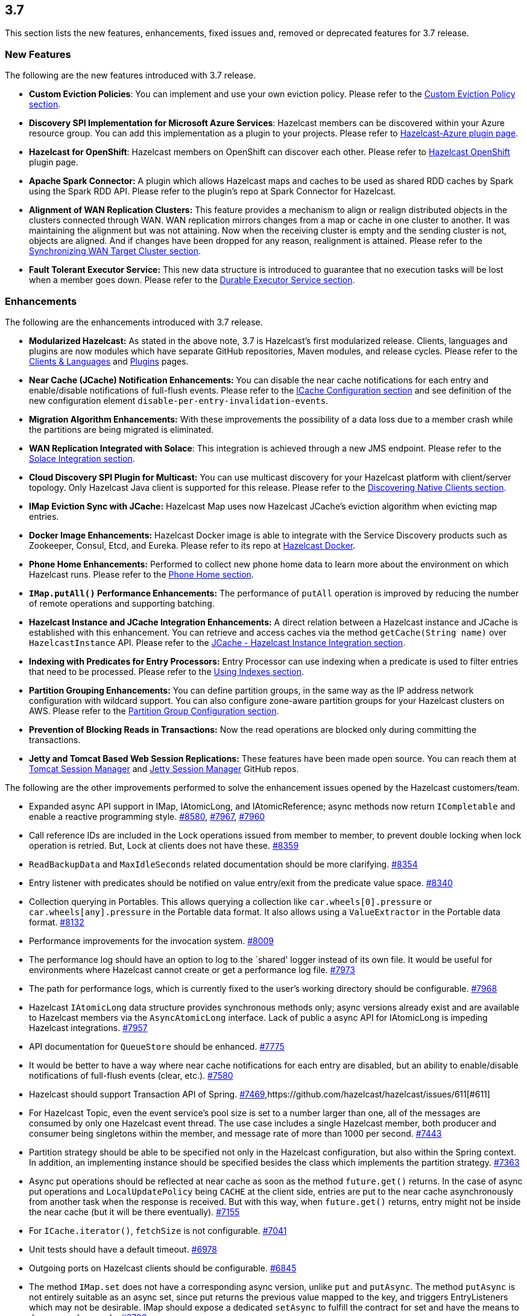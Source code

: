 
== 3.7

This section lists the new features, enhancements, fixed issues and,
removed or deprecated features for 3.7 release.

[[features-37]]
=== New Features

The following are the new features introduced with 3.7 release.

* *Custom Eviction Policies*: You can implement and use your own
eviction policy. Please refer to the http://docs.hazelcast.org/docs/3.7/manual/html-single/index.html#custom-eviction-policy[Custom Eviction Policy section].
* *Discovery SPI Implementation for Microsoft Azure Services*: Hazelcast
members can be discovered within your Azure resource group. You can add
this implementation as a plugin to your projects. Please refer to https://github.com/sedouard/hazelcast-azure[Hazelcast-Azure plugin page].
* *Hazelcast for OpenShift*: Hazelcast members on
OpenShift can discover each other. Please refer to
https://hub.docker.com/r/hazelcast/openshift/[Hazelcast OpenShift] plugin page.
* *Apache Spark Connector:* A plugin which allows Hazelcast maps and
caches to be used as shared RDD caches by Spark using the Spark RDD API.
Please refer to the plugin’s repo at Spark Connector for Hazelcast.
* *Alignment of WAN Replication Clusters:* This feature provides a
mechanism to align or realign distributed objects in the clusters
connected through WAN. WAN replication mirrors changes from a map or
cache in one cluster to another. It was maintaining the alignment but
was not attaining. Now when the receiving cluster is empty and the
sending cluster is not, objects are aligned. And if changes have been
dropped for any reason, realignment is attained. Please refer to the http://docs.hazelcast.org/docs/3.7/manual/html-single/index.html#synchronizing-wan-target-cluster[Synchronizing WAN Target Cluster section].
* *Fault Tolerant Executor Service:* This new data structure is
introduced to guarantee that no execution tasks will be lost when a
member goes down. Please refer to the http://docs.hazelcast.org/docs/3.7/manual/html-single/index.html#durable-executor-service[Durable Executor Service section].

[[enhancements-37]]
=== Enhancements

The following are the enhancements introduced with 3.7 release.

* *Modularized Hazelcast:* As stated in the above note, 3.7 is
Hazelcast’s first modularized release. Clients, languages and plugins
are now modules which have separate GitHub repositories, Maven modules,
and release cycles. Please refer to the
http://hazelcast.org/clients-languages/[Clients & Languages] and
http://hazelcast.org/plugins/[Plugins] pages.
* *Near Cache (JCache) Notification Enhancements:* You can disable the
near cache notifications for each entry and enable/disable notifications
of full-flush events. Please refer to the
http://docs.hazelcast.org/docs/3.7/manual/html-single/index.html#icache-configuration[ICache
Configuration section] and see definition of the new configuration
element `disable-per-entry-invalidation-events`.
* *Migration Algorithm Enhancements:* With these improvements the
possibility of a data loss due to a member crash while the partitions
are being migrated is eliminated.
* *WAN Replication Integrated with Solace*: This integration is achieved
through a new JMS endpoint. Please refer to the
http://docs.hazelcast.org/docs/3.7/manual/html-single/index.html#solace-integration[Solace
Integration section].
* *Cloud Discovery SPI Plugin for Multicast:* You can use multicast
discovery for your Hazelcast platform with client/server topology. Only
Hazelcast Java client is supported for this release. Please refer to the
http://docs.hazelcast.org/docs/3.7/manual/html-single/index.html#discovering-native-clients[Discovering
Native Clients section].
* *IMap Eviction Sync with JCache:* Hazelcast Map uses now Hazelcast
JCache’s eviction algorithm when evicting map entries.
* *Docker Image Enhancements:* Hazelcast Docker image is able to
integrate with the Service Discovery products such as Zookeeper, Consul,
Etcd, and Eureka. Please refer to its repo at
https://github.com/hazelcast/hazelcast-docker[Hazelcast Docker].
* *Phone Home Enhancements:* Performed to collect new phone home data to
learn more about the environment on which Hazelcast runs. Please refer
to the http://docs.hazelcast.org/docs/3.7/manual/html-single/index.html#phone-home[Phone Home section].
* *`IMap.putAll()` Performance Enhancements:* The performance of
`putAll` operation is improved by reducing the number of remote
operations and supporting batching.
* *Hazelcast Instance and JCache Integration Enhancements:* A direct
relation between a Hazelcast instance and JCache is established with
this enhancement. You can retrieve and access caches via the method
`getCache(String name)` over `HazelcastInstance` API. Please refer to
the http://docs.hazelcast.org/docs/3.7/manual/html-single/index.html#jcache-hazelcast-instance-integration[JCache - Hazelcast Instance Integration section].
* *Indexing with Predicates for Entry Processors:* Entry Processor can
use indexing when a predicate is used to filter entries that need to be
processed. Please refer to the
http://docs.hazelcast.org/docs/3.7/manual/html-single/index.html#using-indexes[Using
Indexes section].
* *Partition Grouping Enhancements:* You can define partition groups, in
the same way as the IP address network configuration with wildcard
support. You can also configure zone-aware partition groups for your
Hazelcast clusters on AWS. Please refer to the
http://docs.hazelcast.org/docs/3.7/manual/html-single/index.html#partition-group-configuration[Partition
Group Configuration section].
* *Prevention of Blocking Reads in Transactions:* Now the read
operations are blocked only during committing the transactions.
* *Jetty and Tomcat Based Web Session Replications:* These features have
been made open source. You can reach them at
https://github.com/hazelcast/hazelcast-tomcat-sessionmanager/releases[Tomcat
Session Manager] and
https://github.com/hazelcast/hazelcast-jetty-sessionmanager/releases[Jetty
Session Manager] GitHub repos.

The following are the other improvements performed to solve the
enhancement issues opened by the Hazelcast customers/team.

* Expanded async API support in IMap, IAtomicLong, and IAtomicReference;
async methods now return `ICompletable` and enable a reactive
programming style. https://github.com/hazelcast/hazelcast/issues/8580[#8580], https://github.com/hazelcast/hazelcast/issues/7967[#7967], https://github.com/hazelcast/hazelcast/issues/7960[#7960]
* Call reference IDs are included in the Lock operations issued from
member to member, to prevent double locking when lock operation is
retried. But, Lock at clients does not have these. https://github.com/hazelcast/hazelcast/issues/8359[#8359]
* `ReadBackupData` and `MaxIdleSeconds` related documentation should be
more clarifying. https://github.com/hazelcast/hazelcast/issues/8354[#8354]
* Entry listener with predicates should be notified on value entry/exit
from the predicate value space. https://github.com/hazelcast/hazelcast/issues/8340[#8340]
* Collection querying in Portables. This allows querying a collection
like `car.wheels[0].pressure` or `car.wheels[any].pressure` in the
Portable data format. It also allows using a `ValueExtractor` in the
Portable data format. https://github.com/hazelcast/hazelcast/issues/8132[#8132]
* Performance improvements for the invocation system. https://github.com/hazelcast/hazelcast/issues/8009[#8009]
* The performance log should have an option to log to the `shared'
logger instead of its own file. It would be useful for environments
where Hazelcast cannot create or get a performance log file. https://github.com/hazelcast/hazelcast/issues/7973[#7973]
* The path for performance logs, which is currently fixed to the user’s
working directory should be configurable. https://github.com/hazelcast/hazelcast/issues/7968[#7968]
* Hazelcast `IAtomicLong` data structure provides synchronous methods
only; async versions already exist and are available to Hazelcast
members via the `AsyncAtomicLong` interface. Lack of public a async API for
IAtomicLong is impeding Hazelcast integrations. https://github.com/hazelcast/hazelcast/issues/7957[#7957]
* API documentation for `QueueStore` should be enhanced. https://github.com/hazelcast/hazelcast/issues/7775[#7775]
* It would be better to have a way where near cache notifications for
each entry are disabled, but an ability to enable/disable notifications
of full-flush events (clear, etc.). https://github.com/hazelcast/hazelcast/issues/7580[#7580]
* Hazelcast should support Transaction API of Spring. https://github.com/hazelcast/hazelcast/issues/7469[#7469],https://github.com/hazelcast/hazelcast/issues/611[#611]
* For Hazelcast Topic, even the event service’s pool size is set to a
number larger than one, all of the messages are consumed by only one
Hazelcast event thread. The use case includes a single Hazelcast member,
both producer and consumer being singletons within the member, and
message rate of more than 1000 per second. https://github.com/hazelcast/hazelcast/issues/7443[#7443]
* Partition strategy should be able to be specified not only in the
Hazelcast configuration, but also within the Spring context. In
addition, an implementing instance should be specified besides the class
which implements the partition strategy. https://github.com/hazelcast/hazelcast/issues/7363[#7363]
* Async put operations should be reflected at near cache as soon as the
method `future.get()` returns. In the case of async put operations and
`LocalUpdatePolicy` being `CACHE` at the client side, entries are put to
the near cache asynchronously from another task when the response is
received. But with this way, when `future.get()` returns, entry might
not be inside the near cache (but it will be there eventually). https://github.com/hazelcast/hazelcast/issues/7155[#7155]
* For `ICache.iterator()`, `fetchSize` is not configurable. https://github.com/hazelcast/hazelcast/issues/7041[#7041]
* Unit tests should have a default timeout. https://github.com/hazelcast/hazelcast/issues/6978[#6978]
* Outgoing ports on Hazelcast clients should be configurable. https://github.com/hazelcast/hazelcast/issues/6845[#6845]
* The method `IMap.set` does not have a corresponding async version,
unlike `put` and `putAsync`. The method `putAsync` is not entirely
suitable as an async set, since put returns the previous value mapped to
the key, and triggers EntryListeners which may not be desirable. IMap
should expose a dedicated `setAsync` to fulfill the contract for set and
have the means to do so asynchronously. https://github.com/hazelcast/hazelcast/issues/6726[#6726]
* Javadoc for `EntryProcessor.java` should be enhanced by adding notes
related to its thread safety. https://github.com/hazelcast/hazelcast/issues/6593[#6593]
* Custom SPI services should be more Spring-friendly. https://github.com/hazelcast/hazelcast/issues/6567[#6567]
* The `spring-aware` should be enabled programmatically too. https://github.com/hazelcast/hazelcast/issues/6514[#6514]
* Hibernate 5 should be supported. https://github.com/hazelcast/hazelcast/issues/5633[#5633]
* The error `This node is not requested endpoint` is shown in Docker
networking. https://github.com/hazelcast/hazelcast/issues/4537[#4537]
* It would be nice if the type parameters of `Predicate` were inherited
by the `IndexAwarePredicate`. https://github.com/hazelcast/hazelcast/issues/1686[#1686]
* The class `MigrationEndpoint` should be a part of Hazelcast SPI
package. https://github.com/hazelcast/hazelcast/issues/1427[#1427]
* When a task is submitted to all members, and an `executeOnEntries` is
invoked in the call with a predicate that is based on an index, then the
index is ignored and a full scan of the local members is
performed. https://github.com/hazelcast/hazelcast/issues/1156[#1156]
* Inconsistency between the declarative and programmatic configuration
of network elements should be solved. https://github.com/hazelcast/hazelcast/issues/945[#945]

[[fixes-37]]
=== Fixes

The following are the issues solved for Hazelcast 3.7 release.

* Issue with continuous query natural filtering event types: When the
property `hazelcast.map.entry.filtering.natural.event.types` is set to
`true`, updating a map entry whose value did not match the predicate to
a new value that matches the predicate should publish an event of type
`ADDED` instead of `UPDATED`. https://github.com/hazelcast/hazelcast/issues/8648[#8648]
* The method `ClientEngineImpl::getConnectedClientStats` reuses the
operation `GetConnectedClientsOperation`. This operation should not be
reused for multiple invocations. https://github.com/hazelcast/hazelcast/issues/8628[#8628]
* There is a possible regression in `PartitionAwareOperationFactory`
when missing code coverage of `MultipleEntryWithPredicateOperation` is
tried to be increased. https://github.com/hazelcast/hazelcast/issues/8622[#8622]
* When a client is inside the cloud, `DiscoveryAddressTranslator` class
does not look for a public/private address flag. Private address should
be used when the client is inside the cloud. If not, then public address
should be used. https://github.com/hazelcast/hazelcast/issues/8595[#8595]
* `MigrationThread` can leak after shutting down or even forcefully
terminating Hazelcast. It retains the entire `HazelcastInstance`. https://github.com/hazelcast/hazelcast/issues/8560[#8560]
* `QueueOperation` keeps the state between executions. If there is a
state, then it should always be set, if-null-then-set idiom should not
be applied for operation state. https://github.com/hazelcast/hazelcast/issues/8546[#8546]
* When the connection is made, the connection type is not known yet. But
the connection type is used in the metrics ID; this id is used as soon
as the connection is made. So it defaults to NONE in the method
`getMetricsId`. It would be better to add a probe `connection type`
and remove the connection type from the method
`TcpIpConnection.getMetricsId`. https://github.com/hazelcast/hazelcast/issues/8540[#8540]
* Commit failure on clients sets the transaction state to ROLLING_BACK,
which makes the transaction non-rollbackable. This is not a problem for
lock-based data structures (map, multimap, etc.) but it is problematic
for collections. State of the transaction should be changed to
COMMIT_FAILED rather than ROLLING_BACK upon a commit failure. https://github.com/hazelcast/hazelcast/issues/8483[#8483]
* `MapAttributeConfig` cannot be loaded in an OSGi environment. https://github.com/hazelcast/hazelcast/issues/8482[#8482]
* Using Hazelcast out of the box with no configuration creates a
Peer-to-Peer cluster. As soon as the configuration file `hazelcast.xml`
is created by the user, in which only the logging type is set, Hazelcast
does not create a cluster but starts in standalone mode. https://github.com/hazelcast/hazelcast/issues/8481[#8481]
* `NullPointerException` at the method
`HazelcastTimeStamper.getNextTimeStamp`. https://github.com/hazelcast/hazelcast/issues/8465[#8465]
* Portable EntryProcessor is not being called on portable objects.
https://github.com/hazelcast/hazelcast/issues/8365[#8365]
* In Hazelcast Hibernate modules, there is no JCache dependencies in the
classpath. When Hazelcast is upgraded to 3.7-SNAPSHOT,
`java.lang.NoClassDefFoundError: javax/cache/Cache` error is thrown when
mocking HazelcastInstance. https://github.com/hazelcast/hazelcast/issues/8352[#8352]
* The method `QueryableEntry.serializationService` throws
`NullPointerException` when MapReduce is run with extractable entries.
Mapping phase of the MapReduce for Portable data formats should be
fixed. https://github.com/hazelcast/hazelcast/issues/8346[#8346]
* There is an error when configuring Replicated Map. The return of the
method `getConfig` in `ReplicatedMapMBean` should be fixed. https://github.com/hazelcast/hazelcast/issues/8298[#8298]
* `TargetDisconnectedException` is thrown for the clients in
3.7-SNAPSHOT. https://github.com/hazelcast/hazelcast/issues/8261[#8261]
* TransactionalMap’s `removeIfSame` test fails. https://github.com/hazelcast/hazelcast/issues/8238[#8238]
* Distributed Executor Service does not take
`ExecutorConfig.isStatisticsEnabled` into account. https://github.com/hazelcast/hazelcast/issues/8223[#8223]
* Using `MapStoreConfig` in a cluster raises the exception
`Transition not allowed from state NOT_LOADED to LOADED`. https://github.com/hazelcast/hazelcast/issues/8196[#8196]
* The method `ICache::destroy` should remove the cache itself from the
owner `CacheManager` because, otherwise, it causes memory leaks due to
the cache proxies which are dead but deemed as working, in
`AbstractHazelcastCacheManager::caches`. https://github.com/hazelcast/hazelcast/issues/8186[#8186]
* Partition promotion is skipped when a node is terminated during the
commit. https://github.com/hazelcast/hazelcast/issues/8174[#8174]
* The tests check the messages of `InvalidConfigurationExeption`s thrown
by the `XmlConfigBuilder`. But these messages are often extracted from
`SAXParseException`s which are localized; Maven build is platform
dependent and fails. https://github.com/hazelcast/hazelcast/issues/8169[#8169]
* The method `IAtomicReference:alter` does not persist the changes. When
a reference is tried to be altered, no alteration happens. https://github.com/hazelcast/hazelcast/issues/8149[#8149]
* Cache should not expire entities when `Duration` value is 0. https://github.com/hazelcast/hazelcast/issues/8148[#8148]
* Deserialization of dynamic proxy instances ignores the configured
class loader. https://github.com/hazelcast/hazelcast/issues/8033[#8033]
* The attribute `binary` is missing in the MultiMap configuration
within Spring context. It does not exist in Hazelcast configuration
schema either. https://github.com/hazelcast/hazelcast/issues/8000[#8000]
* If you setup an interceptor to change the data being inserted, the
entry listeners still fire with the old value. https://github.com/hazelcast/hazelcast/issues/7991[#7991]
* Unlike the `InvocationFuture` at the server side,
`ClientInvocationFuture` immediately propagates `InterruptedException`
if the calling thread gets interrupted. This can be a problem when both
caller and callee need to agree on whether the operation has executed or
not. https://github.com/hazelcast/hazelcast/issues/7963[#7963]
* Hazelcast 3.2.6 uses too much CPU when it is idle. https://github.com/hazelcast/hazelcast/issues/7943[#7943]
* Old version of Portable object from a map cannot be read if new
`UTF_ARRAY` type field is added. https://github.com/hazelcast/hazelcast/issues/7926[#7926]
* The method `IMap.size()` reports a stale result when blocked by the
initialization of `MapStore`. https://github.com/hazelcast/hazelcast/issues/7905[#7905]
* Isolated thread pool for priority generic operations. https://github.com/hazelcast/hazelcast/issues/7857[#7857]
* There is an issue when detecting JCache in the classpath. The
exception `NoClassDefFound` is thrown when upgrading to a newer
Hazelcast version. https://github.com/hazelcast/hazelcast/issues/7810[#7810]
* Programmatic configuration of logging for Hazelcast client does not
work. https://github.com/hazelcast/hazelcast/issues/7764[#7764]
* Better separators should be used in the exceptions for a clearer read
between local and remote stacktraces. https://github.com/hazelcast/hazelcast/issues/7744[#7744]
* Under the section Operation Threading of Hazelcast Reference
Manual, it states that the default number of partition-aware operation
threads is (2 x number of cores). However, when looking at the code and
observing the actual number of threads created runtime, it seems like
the default value is instead 1 x number of cores instead. https://github.com/hazelcast/hazelcast/issues/7741[#7741]
* The method `IMap.executeOnKeys()` does not support the empty set (it
throws a misleading `NullPointerException`), and is inconsistent with
the method `getAll()`. https://github.com/hazelcast/hazelcast/issues/7631[#7631]
* Replicated map updates take a very long time. The problematic method
is `putAll()`. The replication logic in this method checks whether the
data owners are in sync with the replicas. If they are not, this logic
syncs them every 30 seconds. This means, when the updates are not
replicated to callers, it takes up to 30 seconds to make all the members
synchronized. This period should be configurable. https://github.com/hazelcast/hazelcast/issues/7617[#7617]
* `ScheduledExecutorServiceDelegate` violates contract of
`ScheduledExecutorService`. It wraps tasks in `ScheduledTaskRunner`
which delegates to a different executor. As a consequence, a task can be
executed concurrently and this is a violation of a contract of
`ScheduledExecutorService`. https://github.com/hazelcast/hazelcast/issues/7611[#7611]
* If `javax.cache.CacheManager` is created with the default settings,
the underlying `HazelcastInstance` is not shutdown when the method
`close` is called on the `CacheManager`. https://github.com/hazelcast/hazelcast/issues/7606[#7606]
* The method `containsKey()` of `TransactionalMap` is blocked when the
key was previously locked by the method `getForUpdate()`. https://github.com/hazelcast/hazelcast/issues/7588[#7588]
* There is an inconsistent behavior when removing from
`TransactionalMap` while the key is locked on IMap. In order to avoid
trying to remove an entry that may have already been removed in another
uncommitted transaction, `IMap.tryLock` is used before performing
`TransactionalMap.remove`. This works as expected if the operations
occur on a member. But a `TransactionException` is thrown when it occurs
on a client when using XA Transaction. https://github.com/hazelcast/hazelcast/issues/7587[#7587]
* Hazelcast instance should be exposed through
`com.hazelcast.spring.cache.HazelcastCacheManager`. https://github.com/hazelcast/hazelcast/issues/7571[#7571]
* Instance name should not be overridden while creating cache manager
from the specified configuration file. Also, it would be better to
specify instance name via
the `HazelcastCachingProvider.HAZELCAST_INSTANCE_NAME` property when
instance configuration is taken from the specified configuration file
via `HazelcastCachingProvider.HAZELCAST_CONFIG_LOCATION`. https://github.com/hazelcast/hazelcast/issues/7567[#7567]
* The `addInterceptor()` method in
`com.hazelcast.map.impl.MapContainer()` is not thread safe. For example,
if two concurrent attempts are made to inject the same interceptor,
these will be different interceptor objects with the same ID. In this
case, the call to `interceptorMap.put(id, interceptor)` will increase
the map size by one, but the call to `interceptors.add(interceptor)`
will increase the list size by two. https://github.com/hazelcast/hazelcast/issues/7520[#7520]
* All JMX Beans disappear when the single Hazelcast instance is shut
down in the same JVM. https://github.com/hazelcast/hazelcast/issues/7467[#7467]
* There are unused elements for Management Center configuration:
`cluster-id` and `security-token`. https://github.com/hazelcast/hazelcast/issues/7446[#7446]
* For clients, `InitialMembershipListener.init` is called after
`MembershipListener.memberAdded`. This contradicts the content in the
Reference Manual. https://github.com/hazelcast/hazelcast/issues/7430[#7430]
* DiscoveryService’s `start` and `destroy` methods should be called
during the start and shutdown of client when Discovery SPI is enabled.
https://github.com/hazelcast/hazelcast/issues/7347[#7347]
* Return cache config as response even though found and created cache
config could not put into cache configs inside cache service. https://github.com/hazelcast/hazelcast/issues/7208[#7208]
* In Hazelcast Management Center shutting down a node seems to prevent a
node from restarting. https://github.com/hazelcast/hazelcast/issues/7107[#7101]
* `MapStoreConfig` does not override `hashCode` and `equals` methods.
Implementation for these two methods should be added. https://github.com/hazelcast/hazelcast/issues/7035[#7035]
* Data is lost when the member dies during repartitioning. https://github.com/hazelcast/hazelcast/issues/6628[#6628]
* Some of the map statistics, such as cost and last access time, are
calculated by the traversing map entries. Therefore the calculation time
exceeds the time interval reserved for management center state sending
thread when entry count is too high. https://github.com/hazelcast/hazelcast/issues/6442[#6442], https://github.com/hazelcast/hazelcast/issues/5905[#5905]
* Eviction with `eviction-percentage` does not work. https://github.com/hazelcast/hazelcast/issues/6432[#6432]
* `InvocationFuture`’s asynchronous calls do not detect the lost
operations. https://github.com/hazelcast/hazelcast/issues/6250[#6250]
* The invocation mechanism for blocking operations relies on a periodic
timeout so that the operation gets retried. To prevent the calling
thread (the thread for `future.get`) from waiting indefinitely, it will
periodically ask the `isstillrunning` service if the operation is lost.
https://github.com/hazelcast/hazelcast/issues/6248[6248]
* Under some circumstances Hazelcast is getting a corrupt value for
``IAtomicLong``s when a member leaves the cluster. https://github.com/hazelcast/hazelcast/issues/6074[#6074]
* When the client disconnects normally, the server logs an info and a
warning message containing the text `java.io.EOFException`. https://github.com/hazelcast/hazelcast/issues/6035[#6035]
* Session ID management error (500 HTTP error) is shown by Hazelcast 3.5
filter based replication. https://github.com/hazelcast/hazelcast/issues/5660[#5660]
* Some operating systems (such as HPUX or Solaris) and hardware
platforms have constraints about the aligned memory operations. In these
architectures memory operations must be byte-by-byte as implemented in
`DirectByteBuffer`. https://github.com/hazelcast/hazelcast/issues/5532[#5532]
* Data is lost when a member crashes or is killed during the
repartitioning. https://github.com/hazelcast/hazelcast/issues/5444[#5444]
* Data is lost when a member is terminated. Related scenario is as
followshttps://github.com/hazelcast/hazelcast/issues/5388[#5388]:
+
. Start the first member, and let it populate a map with 100k entries.
. Start the second member, and let it start joining the cluster.
. Terminate the second member during the join operation.
. Observe that data is lost from the first member.
+
* As for now it is very complicated to listen a `getAsync` or `putAsync`
result and to integrate it with completable futures or listenable
futures. An `ICompletableFuture` should be returned since it is an
interface which seems to extend JDK ``future``s and is returned by an
IMap. https://github.com/hazelcast/hazelcast/issues/5315[#5315]
* If multiple Hazelcast members attempt to remove values from a key of a
multimap concurrently, and then the members are shut down, the multimap
can remain in an inconsistent state with entries remaining after all
have been removed. https://github.com/hazelcast/hazelcast/issues/5220[#5220]
* `ClassNotFoundException` is thrown when trying to get an entry from a
`TransactionalMap`. https://github.com/hazelcast/hazelcast/issues/4969[#4969]
* Profiling a Hazelcast application reveals a thread contention in
`SpringManagedContext` on `java.lang.Class.getAnnotation()`. And this
calls a synchronized method called `initAnnotationsIfNecessary()`.
https://github.com/hazelcast/hazelcast/issues/4506[#4506]
* Hazelcast IMap statistics show negative values. After heavy usage of
the cache, the number of misses starts showing up negative. https://github.com/hazelcast/hazelcast/issues/4022[#4022]
* WebFilter may prevent requests from accessing request input stream.
https://github.com/hazelcast/hazelcast/issues/3829[#3829]
* `WrongTargetException` for `PollOperation` in Queues. https://github.com/hazelcast/hazelcast/issues/3754[#3754]
* Hazelcast member continuously logs `WrongTargetException`. https://github.com/hazelcast/hazelcast/issues/3395[#3395]
* When there is a map with write-behind mode and a map store is
configured (eviction is not needed); when the method `flush` is called
in the IMap, the map store’s `store` method can be called concurrently
for the same key, namely for those keys which are in the write-behind
queue and then forcibly stored by the flush. This is because the flush
operation storing all entries in the write-behind queue seems to be
executed in the operation thread, while the periodic processing of the
write-behind queue is done by an executor service defined in the
`WriteBehindQueueManager`. https://github.com/hazelcast/hazelcast/issues/3338[#3338]

[[rd-37]]
=== Removed/Deprecated Features

* `WanNoDelayReplication` implementation of Hazelcast’s WAN Replication
has been removed. You can still achieve this behavior by setting the
batch size to `1` while configuring the `WanBatchReplication`. Please
refer to the
http://docs.hazelcast.org/docs/3.7/manual/html-single/index.html#defining-wan-replication[Defining
WAN Replication section] for more information.

[[contributors-37]]
===  Contributors

We would like to thank the contributors from our open source
community who worked on this release:

* https://github.com/bturner[Bryan Turner]
* https://github.com/LoneRifle[LoneRifle]
* https://github.com/Vampire[Björn Kautler]
* https://github.com/messo[Bálint Kriván]
* https://github.com/dsukhoroslov[Denis Sukhoroslov]
* https://github.com/Jorik0[Jorik0]
* https://github.com/msebire[Mathieu Sebire]
* https://github.com/aborshik[Alex Borshik]
* https://github.com/cpiotr[Piotr Ciruk]
* https://github.com/zerhacker[zerhacker]
